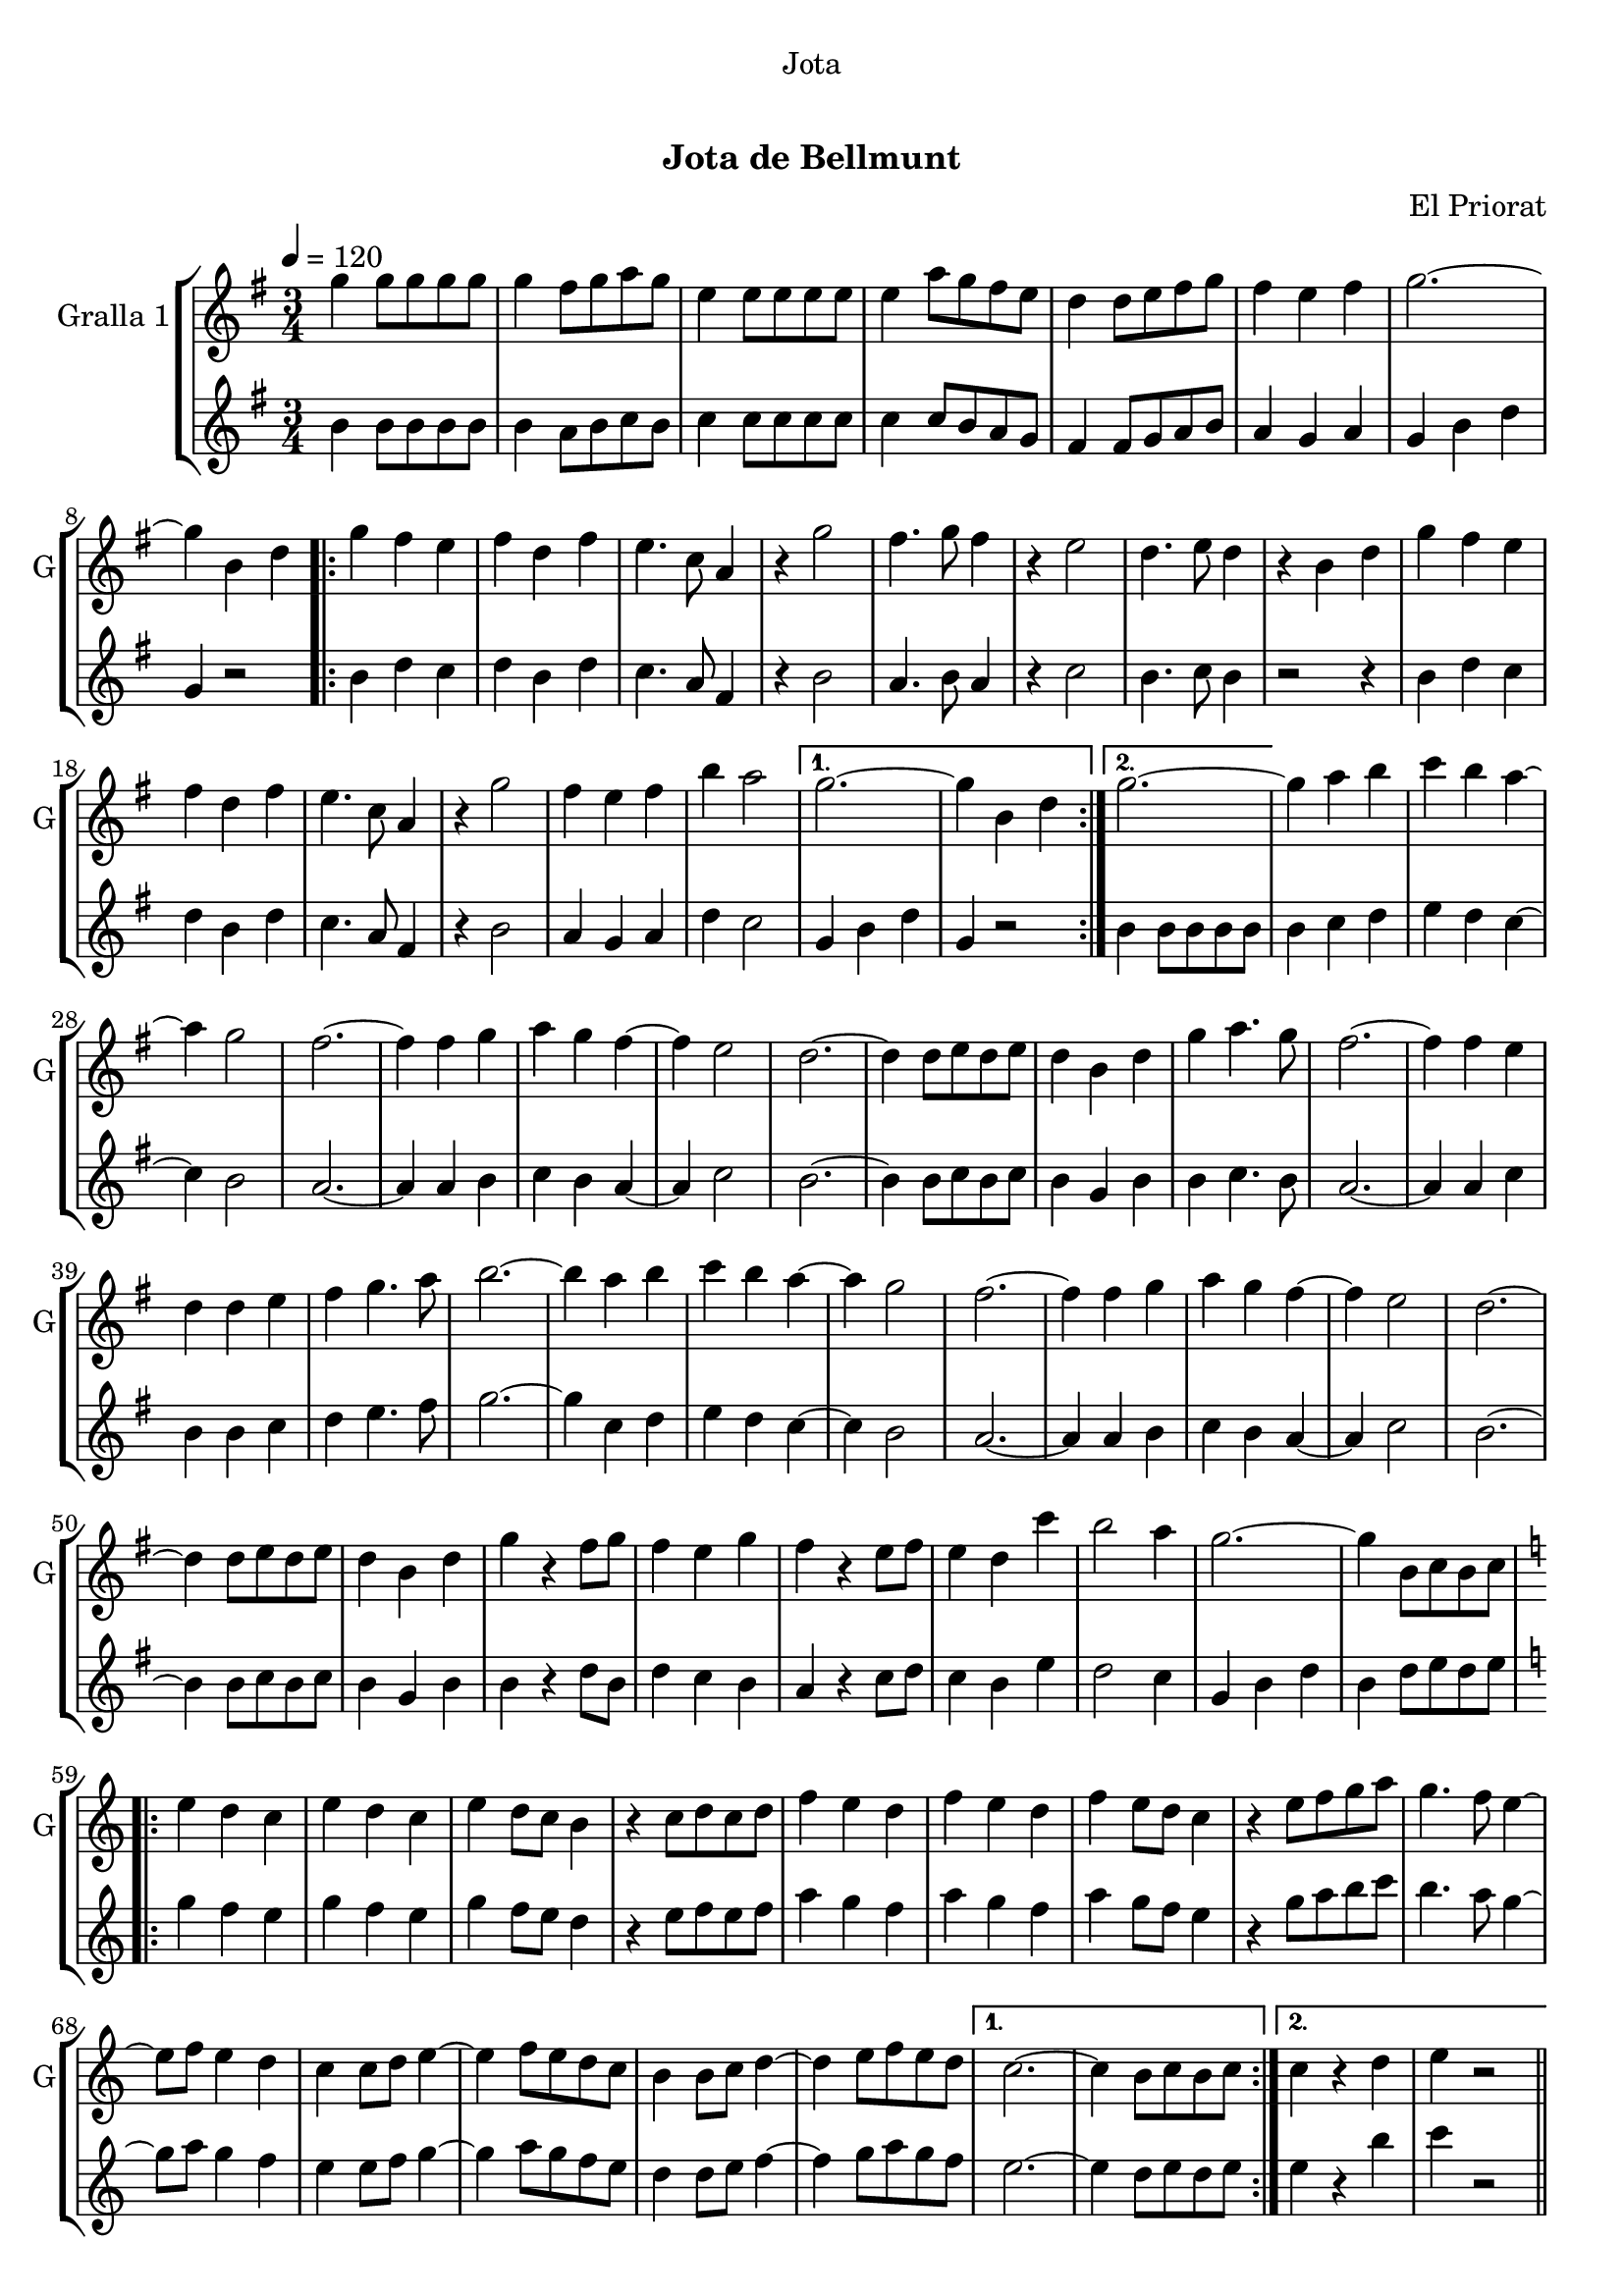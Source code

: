 \version "2.22.1"

\header {
  dedication="Jota"
  title="   "
  subtitle="Jota de Bellmunt"
  subsubtitle=""
  poet=""
  meter=""
  piece=""
  composer="El Priorat"
  arranger=""
  opus=""
  instrument=""
  copyright="     "
  tagline="  "
}

liniaroAa =
\relative g''
{
  \tempo 4=120
  \clef treble
  \key g \major
  \time 3/4
  g4 g8 g g g  |
  g4 fis8 g a g  |
  e4 e8 e e e  |
  e4 a8 g fis e  |
  %05
  d4 d8 e fis g  |
  fis4 e fis  |
  g2. ~  |
  g4 b, d  |
  \repeat volta 2 { g4 fis e  |
  %10
  fis4 d fis  |
  e4. c8 a4  |
  r4 g'2  |
  fis4. g8 fis4  |
  r4 e2  |
  %15
  d4. e8 d4  |
  r4 b d  |
  g4 fis e  |
  fis4 d fis  |
  e4. c8 a4  |
  %20
  r4 g'2  |
  fis4 e fis  |
  b4 a2 }
  \alternative { { g2. ~  |
  g4 b, d }
  %25
  { g2. ~ } }
  g4 a b  |
  c4 b a ~  |
  a4 g2  |
  fis2. ~  |
  %30
  fis4 fis g  |
  a4 g fis ~  |
  fis4 e2  |
  d2. ~  |
  d4 d8 e d e  |
  %35
  d4 b d  |
  g4 a4. g8  |
  fis2. ~  |
  fis4 fis e  |
  d4 d e  |
  %40
  fis4 g4. a8  |
  b2. ~  |
  b4 a b  |
  c4 b a ~  |
  a4 g2  |
  %45
  fis2. ~  |
  fis4 fis g  |
  a4 g fis ~  |
  fis4 e2  |
  d2. ~  |
  %50
  d4 d8 e d e  |
  d4 b d  |
  g4 r fis8 g  |
  fis4 e g  |
  fis4 r e8 fis  |
  %55
  e4 d c'  |
  b2 a4  |
  g2. ~  |
  g4 b,8 c b c  |
  \key c \major   \repeat volta 2 { e4 d c  |
  %60
  e4 d c  |
  e4 d8 c b4  |
  r4 c8 d c d  |
  f4 e d  |
  f4 e d  |
  %65
  f4 e8 d c4  |
  r4 e8 f g a  |
  g4. f8 e4 ~  |
  e8 f e4 d  |
  c4 c8 d e4 ~  |
  %70
  e4 f8 e d c  |
  b4 b8 c d4 ~  |
  d4 e8 f e d }
  \alternative { { c2. ~  |
  c4 b8 c b c }
  %75
  { c4 r d  |
  e4 r2 } } \bar "||"
}

liniaroAb =
\relative b'
{
  \tempo 4=120
  \clef treble
  \key g \major
  \time 3/4
  b4 b8 b b b  |
  b4 a8 b c b  |
  c4 c8 c c c  |
  c4 c8 b a g  |
  %05
  fis4 fis8 g a b  |
  a4 g a  |
  g4 b d  |
  g,4 r2  |
  \repeat volta 2 { b4 d c  |
  %10
  d4 b d  |
  c4. a8 fis4  |
  r4 b2  |
  a4. b8 a4  |
  r4 c2  |
  %15
  b4. c8 b4  |
  r2 r4  |
  b4 d c  |
  d4 b d  |
  c4. a8 fis4  |
  %20
  r4 b2  |
  a4 g a  |
  d4 c2 }
  \alternative { { g4 b d  |
  g,4 r2 }
  %25
  { b4 b8 b b b } }
  b4 c d  |
  e4 d c ~  |
  c4 b2  |
  a2. ~  |
  %30
  a4 a b  |
  c4 b a ~  |
  a4 c2  |
  b2. ~  |
  b4 b8 c b c  |
  %35
  b4 g b  |
  b4 c4. b8  |
  a2. ~  |
  a4 a c  |
  b4 b c  |
  %40
  d4 e4. fis8  |
  g2. ~  |
  g4 c, d  |
  e4 d c ~  |
  c4 b2  |
  %45
  a2. ~  |
  a4 a b  |
  c4 b a ~  |
  a4 c2  |
  b2. ~  |
  %50
  b4 b8 c b c  |
  b4 g b  |
  b4 r d8 b  |
  d4 c b  |
  a4 r c8 d  |
  %55
  c4 b e  |
  d2 c4  |
  g4 b d  |
  b4 d8 e d e  |
  \key c \major   \repeat volta 2 { g4 f e  |
  %60
  g4 f e  |
  g4 f8 e d4  |
  r4 e8 f e f  |
  a4 g f  |
  a4 g f  |
  %65
  a4 g8 f e4  |
  r4 g8 a b c  |
  b4. a8 g4 ~  |
  g8 a g4 f  |
  e4 e8 f g4 ~  |
  %70
  g4 a8 g f e  |
  d4 d8 e f4 ~  |
  f4 g8 a g f }
  \alternative { { e2. ~  |
  e4 d8 e d e }
  %75
  { e4 r b'  |
  c4 r2 } } \bar "||"
}

\bookpart {
  \score {
    \new StaffGroup {
      \override Score.RehearsalMark #'self-alignment-X = #LEFT
      <<
        \new Staff \with {instrumentName = #"Gralla 1" shortInstrumentName = #"G"} \liniaroAa
        \new Staff \with {instrumentName = #"" shortInstrumentName = #" "} \liniaroAb
      >>
    }
    \layout {}
  }
  \score { \unfoldRepeats
    \new StaffGroup {
      \override Score.RehearsalMark #'self-alignment-X = #LEFT
      <<
        \new Staff \with {instrumentName = #"Gralla 1" shortInstrumentName = #"G"} \liniaroAa
        \new Staff \with {instrumentName = #"" shortInstrumentName = #" "} \liniaroAb
      >>
    }
    \midi {}
  }
}

\bookpart {
  \header {instrument="Gralla 1"}
  \score {
    \new StaffGroup {
      \override Score.RehearsalMark #'self-alignment-X = #LEFT
      <<
        \new Staff \liniaroAa
      >>
    }
    \layout {}
  }
  \score { \unfoldRepeats
    \new StaffGroup {
      \override Score.RehearsalMark #'self-alignment-X = #LEFT
      <<
        \new Staff \liniaroAa
      >>
    }
    \midi {}
  }
}

\bookpart {
  \header {instrument=""}
  \score {
    \new StaffGroup {
      \override Score.RehearsalMark #'self-alignment-X = #LEFT
      <<
        \new Staff \liniaroAb
      >>
    }
    \layout {}
  }
  \score { \unfoldRepeats
    \new StaffGroup {
      \override Score.RehearsalMark #'self-alignment-X = #LEFT
      <<
        \new Staff \liniaroAb
      >>
    }
    \midi {}
  }
}


